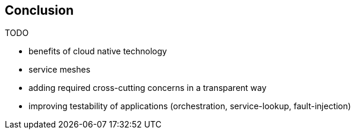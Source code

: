 == Conclusion

TODO

- benefits of cloud native technology

- service meshes
  - adding required cross-cutting concerns in a transparent way
  - improving testability of applications (orchestration, service-lookup, fault-injection)

